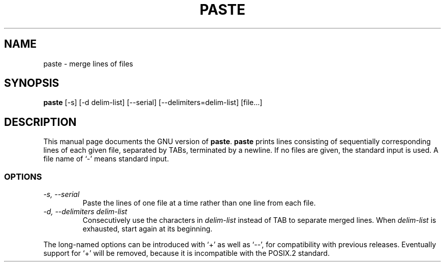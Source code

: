 .TH PASTE 1
.SH NAME
paste \- merge lines of files
.SH SYNOPSIS
.B paste
[\-s] [\-d delim-list] [\-\-serial] [\-\-delimiters=delim-list]
[file...]
.SH DESCRIPTION
This manual page
documents the GNU version of
.BR paste .
.B paste
prints lines consisting of sequentially corresponding lines of each
given file, separated by TABs, terminated by a newline.  If no files
are given, the standard input is used.  A file name of `-' means
standard input.
.SS OPTIONS
.TP
.I "\-s, \-\-serial"
Paste the lines of one file at a time rather than one line from each file.
.TP
.I "\-d, \-\-delimiters delim-list"
Consecutively use the characters in
.I delim-list
instead of TAB to separate merged lines.  When
.I delim-list
is exhausted, start again at its beginning.
.PP
The long-named options can be introduced with `+' as well as `\-\-',
for compatibility with previous releases.  Eventually support for `+'
will be removed, because it is incompatible with the POSIX.2 standard.
